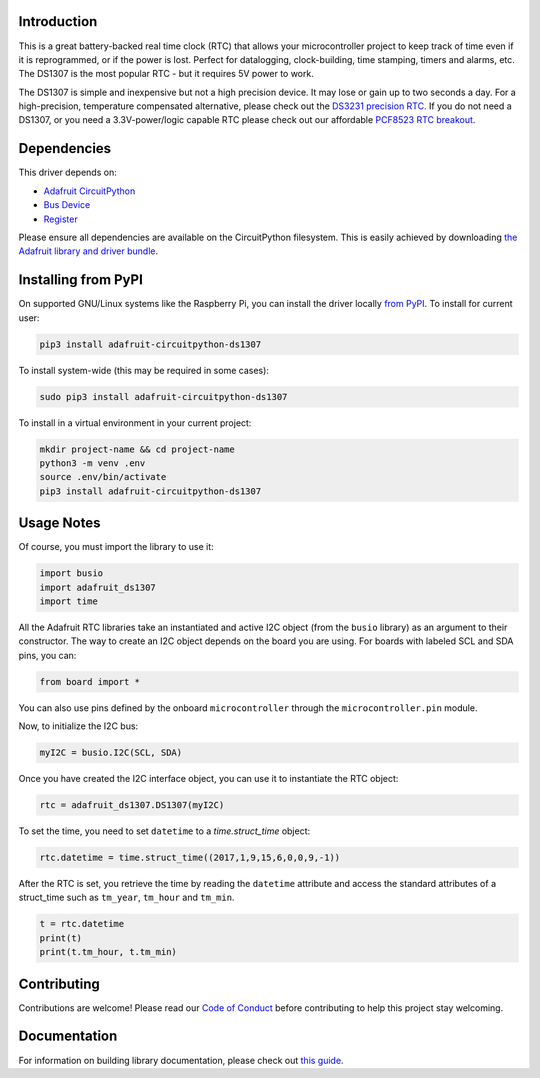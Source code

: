 
Introduction
============

.. image:: https://readthedocs.org/projects/adafruit-circuitpython-ds1307/badge/?version=latest
    :target: https://circuitpython.readthedocs.io/projects/ds1307/en/latest/
    :alt: Documentation Status

.. image :: https://img.shields.io/discord/327254708534116352.svg
    :target: https://discord.gg/nBQh6qu
    :alt: Discord

.. image:: https://travis-ci.com/adafruit/Adafruit_CircuitPython_DS1307.svg?branch=master
    :target: https://travis-ci.com/adafruit/Adafruit_CircuitPython_DS1307
    :alt: Build Status

This is a great battery-backed real time clock (RTC) that allows your
microcontroller project to keep track of time even if it is reprogrammed,
or if the power is lost. Perfect for datalogging, clock-building,
time stamping, timers and alarms, etc. The DS1307 is the most popular
RTC - but it requires 5V power to work.

The DS1307 is simple and inexpensive but not a high precision device. It may
lose or gain up to two seconds a day. For a high-precision, temperature
compensated alternative, please check out the
`DS3231 precision RTC <https://www.adafruit.com/products/3013/>`_.
If you do not need a DS1307, or you need a 3.3V-power/logic capable RTC
please check out our affordable
`PCF8523 RTC breakout <https://www.adafruit.com/products/3295>`_.

.. image:: ../docs/_static/3296-00.jpg
    :alt: DS1307

Dependencies
=============
This driver depends on:

* `Adafruit CircuitPython <https://github.com/adafruit/circuitpython>`_
* `Bus Device <https://github.com/adafruit/Adafruit_CircuitPython_BusDevice>`_
* `Register <https://github.com/adafruit/Adafruit_CircuitPython_Register>`_

Please ensure all dependencies are available on the CircuitPython filesystem.
This is easily achieved by downloading
`the Adafruit library and driver bundle <https://github.com/adafruit/Adafruit_CircuitPython_Bundle>`_.

Installing from PyPI
=====================
On supported GNU/Linux systems like the Raspberry Pi, you can install the driver locally `from
PyPI <https://pypi.org/project/adafruit-circuitpython-ds1307/>`_. To install for current user:

.. code-block:: shell

    pip3 install adafruit-circuitpython-ds1307

To install system-wide (this may be required in some cases):

.. code-block:: shell

    sudo pip3 install adafruit-circuitpython-ds1307

To install in a virtual environment in your current project:

.. code-block:: shell

    mkdir project-name && cd project-name
    python3 -m venv .env
    source .env/bin/activate
    pip3 install adafruit-circuitpython-ds1307

Usage Notes
===========

Of course, you must import the library to use it:

.. code:: python

    import busio
    import adafruit_ds1307
    import time

All the Adafruit RTC libraries take an instantiated and active I2C object
(from the ``busio`` library) as an argument to their constructor. The way to
create an I2C object depends on the board you are using. For boards with labeled
SCL and SDA pins, you can:

.. code:: python

    from board import *

You can also use pins defined by the onboard ``microcontroller`` through the
``microcontroller.pin`` module.

Now, to initialize the I2C bus:

.. code:: python

    myI2C = busio.I2C(SCL, SDA)

Once you have created the I2C interface object, you can use it to instantiate
the RTC object:

.. code:: python

    rtc = adafruit_ds1307.DS1307(myI2C)

To set the time, you need to set ``datetime`` to a `time.struct_time` object:

.. code:: python

    rtc.datetime = time.struct_time((2017,1,9,15,6,0,0,9,-1))

After the RTC is set, you retrieve the time by reading the ``datetime``
attribute and access the standard attributes of a struct_time such as ``tm_year``,
``tm_hour`` and ``tm_min``.

.. code:: python

    t = rtc.datetime
    print(t)
    print(t.tm_hour, t.tm_min)

Contributing
============

Contributions are welcome! Please read our `Code of Conduct
<https://github.com/adafruit/Adafruit_CircuitPython_DS1307/blob/master/CODE_OF_CONDUCT.md>`_
before contributing to help this project stay welcoming.

Documentation
=============

For information on building library documentation, please check out `this guide <https://learn.adafruit.com/creating-and-sharing-a-circuitpython-library/sharing-our-docs-on-readthedocs#sphinx-5-1>`_.
